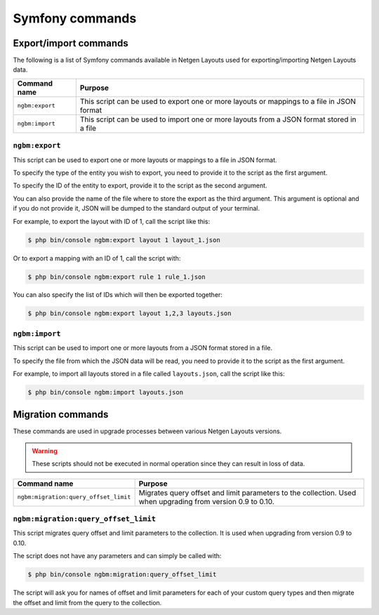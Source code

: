 Symfony commands
================

Export/import commands
----------------------

The following is a list of Symfony commands available in Netgen Layouts used for
exporting/importing Netgen Layouts data.

.. rst-class:: responsive

+-----------------+-------------------------------------------------------------------+
| Command name    | Purpose                                                           |
+=================+===================================================================+
| ``ngbm:export`` | This script can be used to export one or more layouts or mappings |
|                 | to a file in JSON format                                          |
+-----------------+-------------------------------------------------------------------+
| ``ngbm:import`` | This script can be used to import one or more layouts from a JSON |
|                 | format stored in a file                                           |
+-----------------+-------------------------------------------------------------------+

``ngbm:export``
~~~~~~~~~~~~~~~

This script can be used to export one or more layouts or mappings to a file in
JSON format.

To specify the type of the entity you wish to export, you need to provide it to
the script as the first argument.

To specify the ID of the entity to export, provide it to the script as the
second argument.

You can also provide the name of the file where to store the export as the third
argument. This argument is optional and if you do not provide it, JSON will be
dumped to the standard output of your terminal.

For example, to export the layout with ID of 1, call the script like this:

.. code-block:: shell

    $ php bin/console ngbm:export layout 1 layout_1.json

Or to export a mapping with an ID of 1, call the script with:

.. code-block:: shell

    $ php bin/console ngbm:export rule 1 rule_1.json

You can also specify the list of IDs which will then be exported together:

.. code-block:: shell

    $ php bin/console ngbm:export layout 1,2,3 layouts.json

``ngbm:import``
~~~~~~~~~~~~~~~

This script can be used to import one or more layouts from a JSON format stored
in a file.

To specify the file from which the JSON data will be read, you need to provide
it to the script as the first argument.

For example, to import all layouts stored in a file called ``layouts.json``,
call the script like this:

.. code-block:: shell

    $ php bin/console ngbm:import layouts.json

Migration commands
------------------

These commands are used in upgrade processes between various Netgen Layouts
versions.

.. warning::
    These scripts should not be executed in normal operation since they can
    result in loss of data.

.. rst-class:: responsive

+---------------------------------------+-----------------------------------------------------------+
| Command name                          | Purpose                                                   |
+=======================================+===========================================================+
| ``ngbm:migration:query_offset_limit`` | Migrates query offset and limit parameters to the         |
|                                       | collection. Used when upgrading from version 0.9 to 0.10. |
+---------------------------------------+-----------------------------------------------------------+

``ngbm:migration:query_offset_limit``
~~~~~~~~~~~~~~~~~~~~~~~~~~~~~~~~~~~~~

This script migrates query offset and limit parameters to the collection. It is
used when upgrading from version 0.9 to 0.10.

The script does not have any parameters and can simply be called with:

.. code-block:: shell

    $ php bin/console ngbm:migration:query_offset_limit

The script will ask you for names of offset and limit parameters for each of
your custom query types and then migrate the offset and limit from the query
to the collection.
